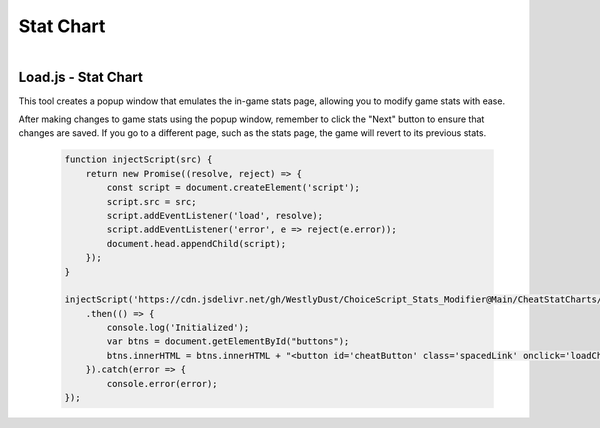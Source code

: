 ..  _rest-statchart:

Stat Chart
==========

.. container:: my-container-class

    .. figure:: /images/DemoChart.gif
        :width: 400px
        :figclass: align-left
        :align: left
        :class: my-class


Load.js - Stat Chart
--------------------

This tool creates a popup window that emulates the in-game stats page, allowing you to modify game stats with ease.

After making changes to game stats using the popup window, remember to click the "Next" button to ensure that changes are saved. If you go to a different page, such as the stats page, the game will revert to its previous stats.

   .. code-block:: javascript

    function injectScript(src) {
        return new Promise((resolve, reject) => {
            const script = document.createElement('script');
            script.src = src;
            script.addEventListener('load', resolve);
            script.addEventListener('error', e => reject(e.error));
            document.head.appendChild(script);
        });
    }

    injectScript('https://cdn.jsdelivr.net/gh/WestlyDust/ChoiceScript_Stats_Modifier@Main/CheatStatCharts/CheatStatCharts.js')
        .then(() => {
            console.log('Initialized');
            var btns = document.getElementById("buttons");
            btns.innerHTML = btns.innerHTML + "<button id='cheatButton' class='spacedLink' onclick='loadCheats()'>Modify Stats</button>";
        }).catch(error => {
            console.error(error);
    });
